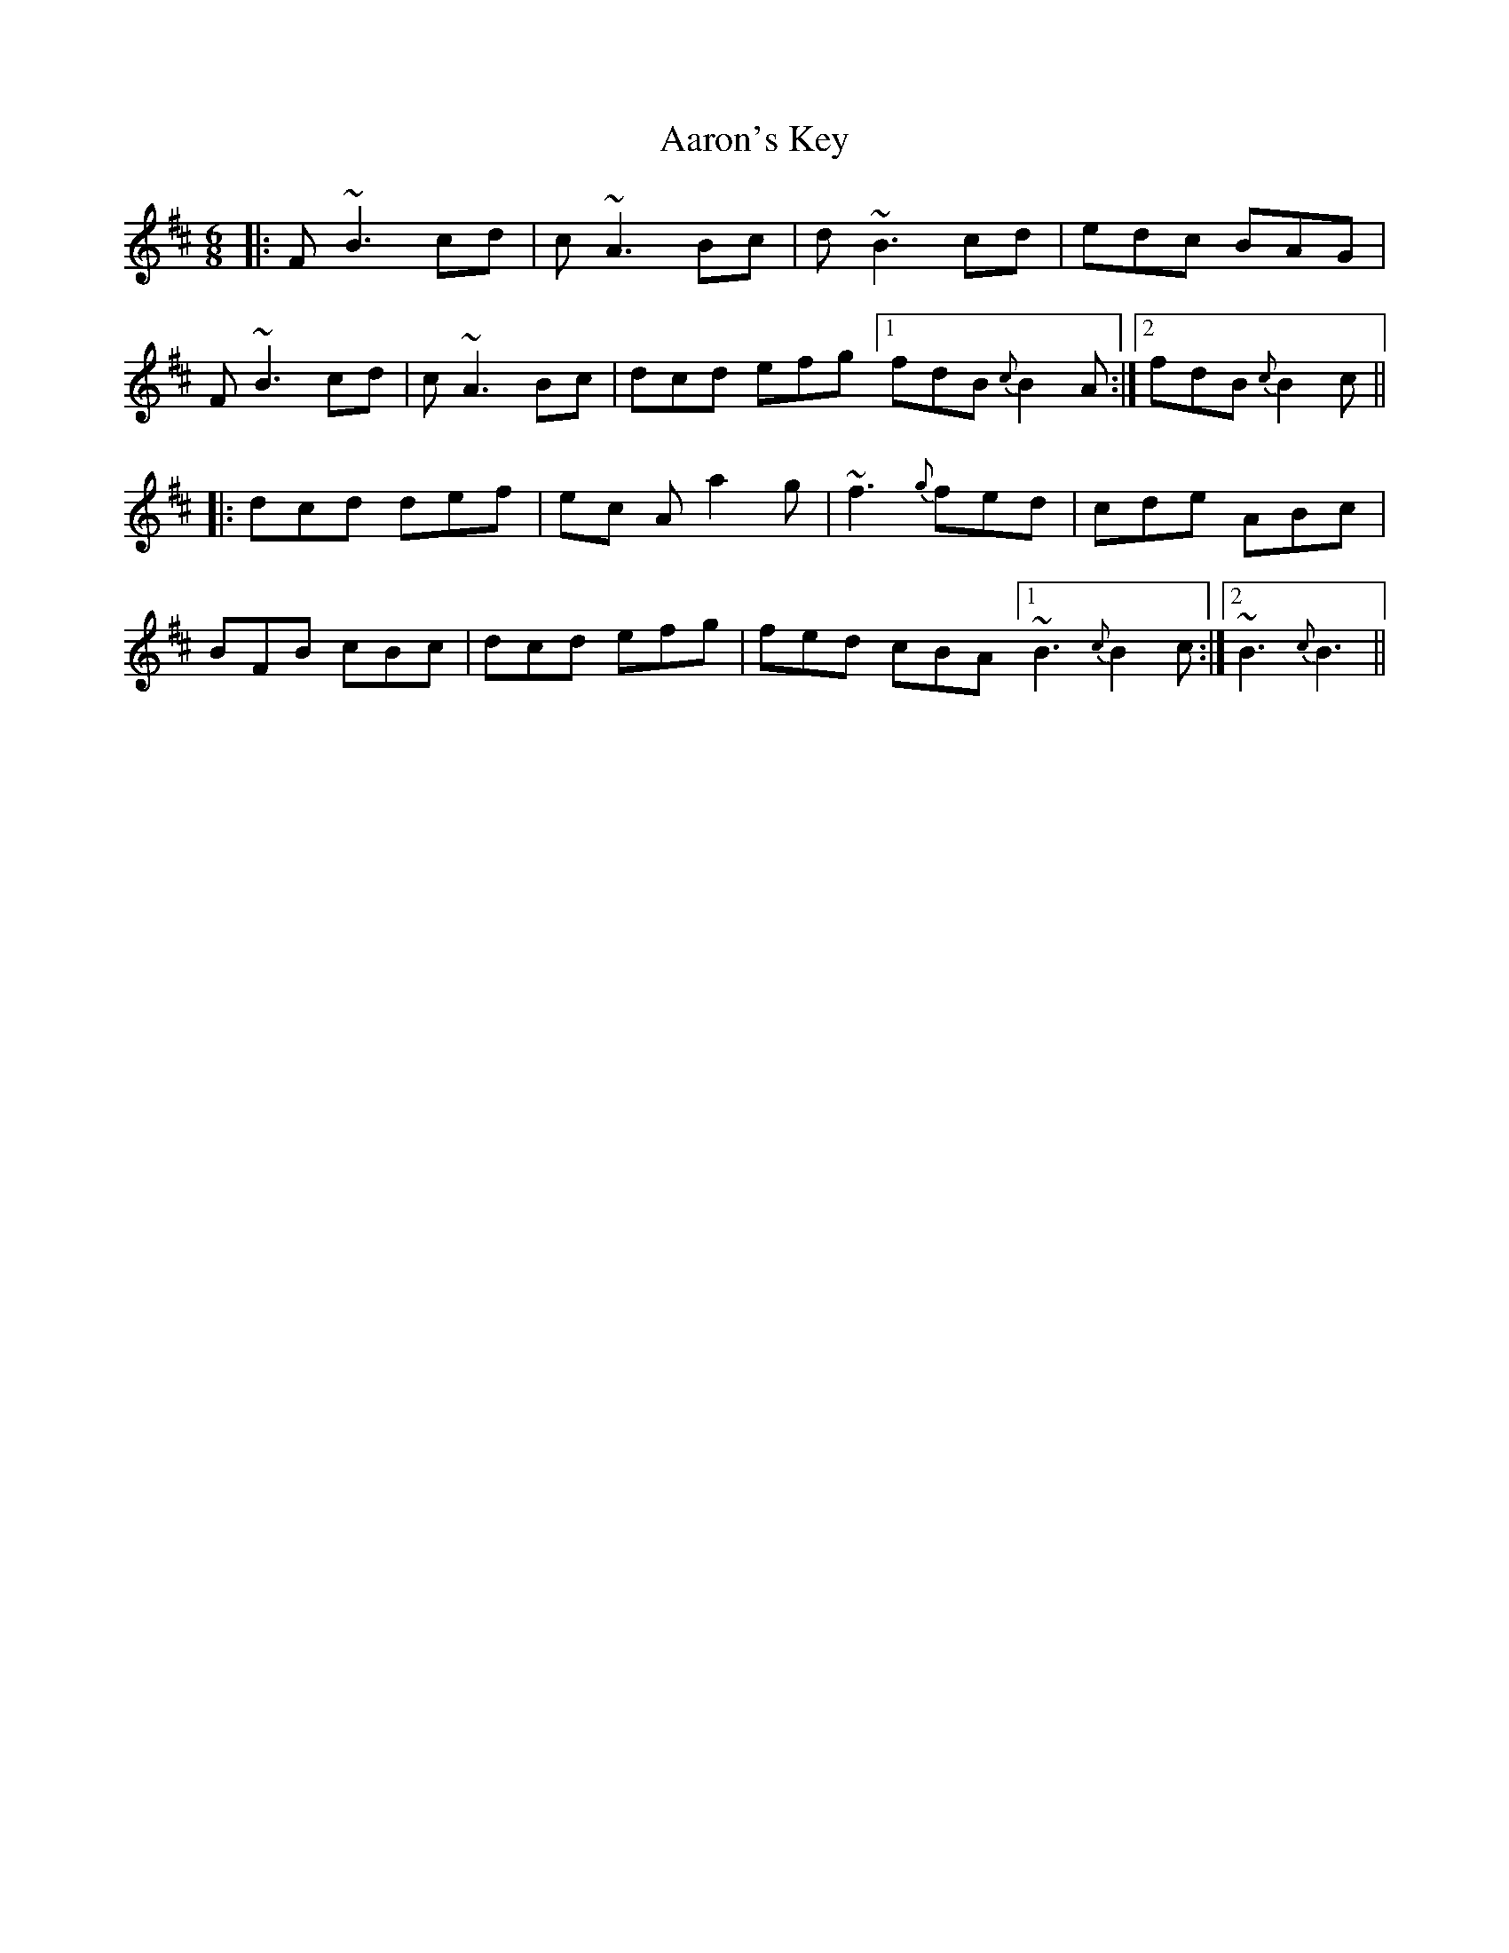 X: 511
T: Aaron's Key
R: jig
M: 6/8
K: Bminor
|:F ~B3 cd|c ~A3 Bc|d ~B3 cd|edc BAG|
F ~B3 cd|c ~A3 Bc|dcd efg[1 fdB {c}B2 A:|2 fdB {c}B2 c||
|:dcd def|ec A a2 g|~f3 {g}fed|cde ABc|
BFB cBc|dcd efg|fed cBA[1 ~B3 {c}B2 c:|2 ~B3 {c}B3||

